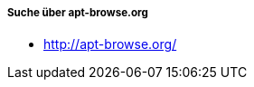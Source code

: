 // Datei: ./werkzeuge/paketoperationen/pakete-ueber-den-namen-finden/apt-browse.adoc

// Baustelle: Notizen

===== Suche über apt-browse.org =====

* http://apt-browse.org/

// Datei: ./werkzeuge/paketoperationen/pakete-ueber-den-namen-finden/apt-browse.adoc

